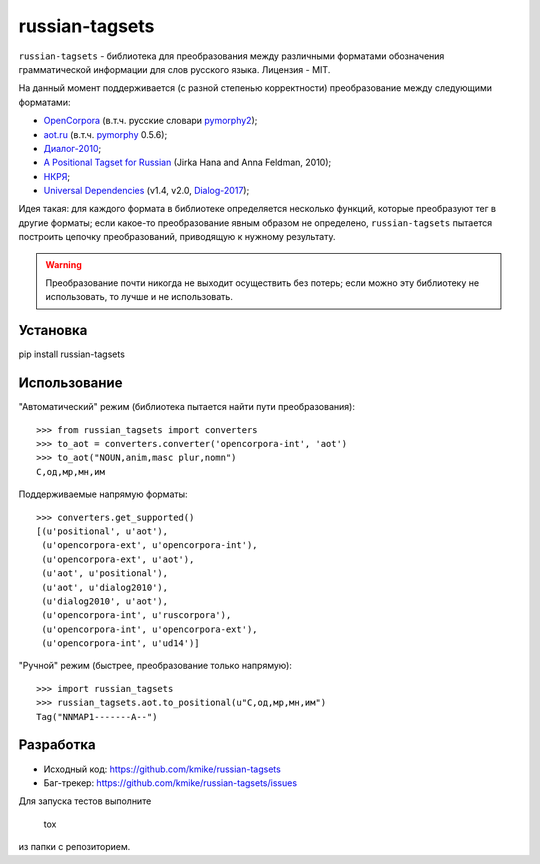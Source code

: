 ===============
russian-tagsets
===============

.. image:: https://img.shields.io/pypi/v/russian-tagsets.svg
   :target: https://pypi.python.org/pypi/russian-tagsets

.. image:: https://img.shields.io/pypi/l/russian-tagsets.svg
   :target: https://github.com/kmike/russian-tagsets/blob/master/LICENSE

.. image:: https://img.shields.io/travis/kmike/russian-tagsets.svg
   :target: https://travis-ci.org/kmike/russian-tagsets

``russian-tagsets`` - библиотека для преобразования между
различными форматами обозначения грамматической информации
для слов русского языка. Лицензия - MIT.

На данный момент поддерживается (с разной степенью корректности)
преобразование между следующими форматами:

* `OpenCorpora`_ (в.т.ч. русские словари pymorphy2_);
* `aot.ru`_ (в.т.ч. pymorphy_ 0.5.6);
* `Диалог-2010`_;
* `A Positional Tagset for Russian`_ (Jirka Hana and Anna Feldman, 2010);
* `НКРЯ`_;
* `Universal Dependencies`_ (v1.4, v2.0, Dialog-2017_);

.. _OpenCorpora: http://opencorpora.org/dict.php?act=gram
.. _aot.ru: http://aot.ru/docs/rusmorph.html
.. _pymorphy: https://pymorphy.readthedocs.io/en/v0.5.6/ref/gram_info_ru.html
.. _pymorphy2: https://github.com/kmike/pymorphy2
.. _Диалог-2010: http://ru-eval.ru/
.. _A Positional Tagset for Russian: http://ufal.mff.cuni.cz/~hana/morph/rutags.html
.. _НКРЯ: http://www.ruscorpora.ru/corpora-morph.html
.. _Universal Dependencies: http://universaldependencies.org/ru/pos/all.html
.. _Dialog-2017: http://www.dialog-21.ru/evaluation/2017/morphorueval/

Идея такая: для каждого формата в библиотеке определяется
несколько функций, которые преобразуют тег в другие форматы;
если какое-то преобразование явным образом не определено,
``russian-tagsets`` пытается построить цепочку преобразований,
приводящую к нужному результату.

.. warning::

    Преобразование почти никогда не выходит осуществить без потерь;
    если можно эту библиотеку не использовать, то лучше и не использовать.

Установка
=========

pip install russian-tagsets

Использование
=============

"Автоматический" режим (библиотека пытается найти пути преобразования)::

    >>> from russian_tagsets import converters
    >>> to_aot = converters.converter('opencorpora-int', 'aot')
    >>> to_aot("NOUN,anim,masc plur,nomn")
    С,од,мр,мн,им

Поддерживаемые напрямую форматы::

    >>> converters.get_supported()
    [(u'positional', u'aot'),
     (u'opencorpora-ext', u'opencorpora-int'),
     (u'opencorpora-ext', u'aot'),
     (u'aot', u'positional'),
     (u'aot', u'dialog2010'),
     (u'dialog2010', u'aot'),
     (u'opencorpora-int', u'ruscorpora'),
     (u'opencorpora-int', u'opencorpora-ext'),
     (u'opencorpora-int', u'ud14')]

"Ручной" режим (быстрее, преобразование только напрямую)::

    >>> import russian_tagsets
    >>> russian_tagsets.aot.to_positional(u"С,од,мр,мн,им")
    Tag("NNMAP1-------A--")

Разработка
==========

* Исходный код: https://github.com/kmike/russian-tagsets
* Баг-трекер: https://github.com/kmike/russian-tagsets/issues

Для запуска тестов выполните

    tox

из папки с репозиторием.

